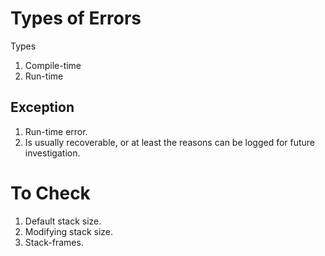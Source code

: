 * Types of Errors

Types
1. Compile-time
2. Run-time

** Exception

1. Run-time error.
2. Is usually recoverable, or at least the reasons can be logged for
   future investigation.


* To Check
1. Default stack size.
2. Modifying stack size.
3. Stack-frames.
